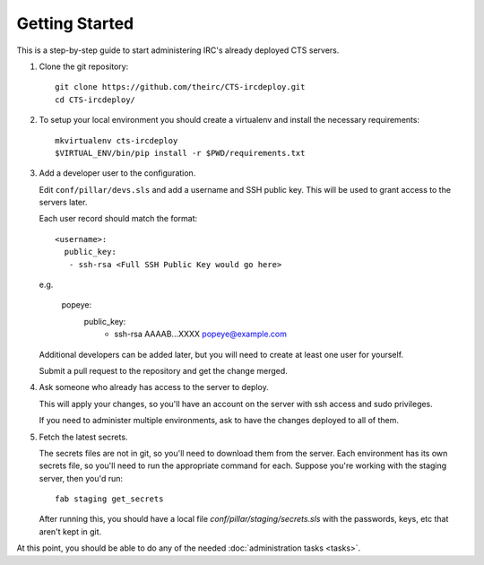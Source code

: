 Getting Started
===============

This is a step-by-step guide to start administering IRC's already deployed CTS
servers.

#. Clone the git repository::

    git clone https://github.com/theirc/CTS-ircdeploy.git
    cd CTS-ircdeploy/

#. To setup your local environment you should create a virtualenv and install the necessary requirements::

     mkvirtualenv cts-ircdeploy
     $VIRTUAL_ENV/bin/pip install -r $PWD/requirements.txt

#. Add a developer user to the configuration.

   Edit ``conf/pillar/devs.sls`` and add a username and SSH public key. This will be used
   to grant access to the servers later.

   Each user record should match the format::

    <username>:
      public_key:
       - ssh-rsa <Full SSH Public Key would go here>

   e.g.

    popeye:
      public_key:
       - ssh-rsa AAAAB...XXXX popeye@example.com

   Additional developers can be added later, but you will need to create at least one user for
   yourself.

   Submit a pull request to the repository and get the change merged.

#. Ask someone who already has access to the server to deploy.

   This will apply your changes, so you'll have an account on the server with ssh
   access and sudo privileges.

   If you need to administer multiple environments, ask to have the changes deployed
   to all of them.

#. Fetch the latest secrets.

   The secrets files are not in git, so you'll need to download them from the server.
   Each environment has its own secrets file, so you'll need to run the appropriate
   command for each. Suppose you're working with the staging server, then you'd run::

     fab staging get_secrets

   After running this, you should have a local file `conf/pillar/staging/secrets.sls`
   with the passwords, keys, etc that aren't kept in git.

At this point, you should be able to do any of the needed :doc:`administration tasks <tasks>`.
